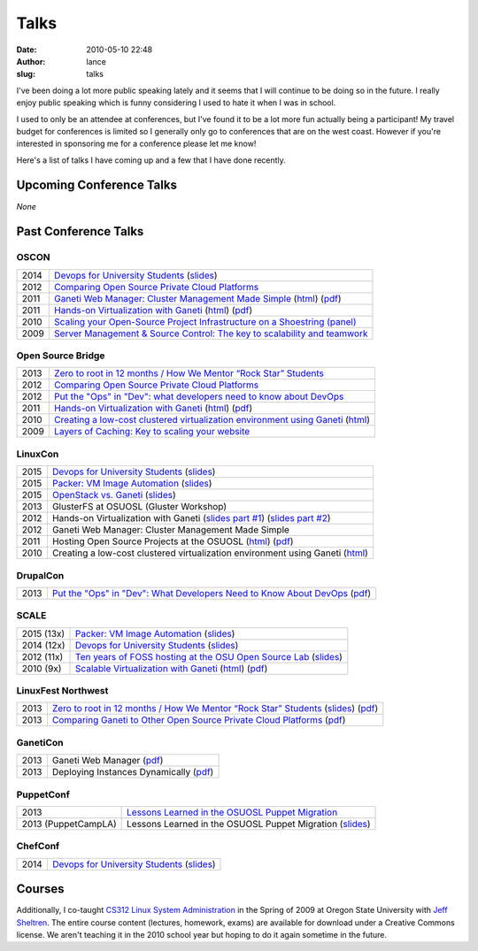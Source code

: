 Talks
#####
:date: 2010-05-10 22:48
:author: lance
:slug: talks

I've been doing a lot more public speaking lately and it seems that I will
continue to be doing so in the future. I really enjoy public speaking which is
funny considering I used to hate it when I was in school.

I used to only be an attendee at conferences, but I've found it to be a lot more
fun actually being a participant! My travel budget for conferences is limited so
I generally only go to conferences that are on the west coast. However if you're
interested in sponsoring me for a conference please let me know!

Here's a list of talks I have coming up and a few that I have done recently.

Upcoming Conference Talks
-------------------------

*None*

Past Conference Talks
---------------------

OSCON
~~~~~

====  ============================================================================
2014  `Devops for University Students`_ (`slides`__)
2012  `Comparing Open Source Private Cloud Platforms`_
2011  `Ganeti Web Manager: Cluster Management Made Simple`_ (`html`__) (`pdf`__)
2011  `Hands-on Virtualization with Ganeti`_ (`html`__) (`pdf`__)
2010  `Scaling your Open-Source Project Infrastructure on a Shoestring (panel)`_
2009  `Server Management & Source Control: The key to scalability and teamwork`_
====  ============================================================================

.. _Devops for University Students: http://www.oscon.com/oscon2014/public/schedule/detail/34145
.. __: http://slides.osuosl.org/devopsbootcamp-presentation/
.. _Comparing Open Source Private Cloud Platforms: http://www.oscon.com/oscon2012/public/schedule/detail/24376
.. _Ganeti Web Manager\: Cluster Management Made Simple: http://www.oscon.com/oscon2011/public/schedule/detail/18464
.. __: http://lancealbertson.com/slides/gwm-oscon11/
.. __: http://lancealbertson.com/slides/gwm-oscon11/gwm-oscon11.pdf
.. _Hands-on Virtualization with Ganeti: http://www.oscon.com/oscon2011/public/schedule/detail/18544
.. __: http://lancealbertson.com/slides/ganeti-tutorial-oscon11/
.. __: http://lancealbertson.com/slides/ganeti-tutorial-oscon11/presentation-ganeti-tutorial.pdf
.. _Scaling your Open-Source Project Infrastructure on a Shoestring (panel): http://www.oscon.com/oscon2010/public/schedule/detail/13789
.. _Server Management & Source Control\: The key to scalability and teamwork: http://www.oscon.com/oscon2009/public/schedule/detail/8472

Open Source Bridge
~~~~~~~~~~~~~~~~~~

====  ========================================================================
2013  `Zero to root in 12 months / How We Mentor “Rock Star” Students`_
2012  `Comparing Open Source Private Cloud Platforms`__
2012  `Put the "Ops" in "Dev": what developers need to know about DevOps`_
2011  `Hands-on Virtualization with Ganeti`__ (`html`__) (`pdf`__)
2010  `Creating a low-cost clustered virtualization environment using Ganeti`_ (`html`__)
2009  `Layers of Caching: Key to scaling your website`_
====  ========================================================================

.. _Zero to root in 12 months / How We Mentor “Rock Star” Students: http://opensourcebridge.org/sessions/1093
.. __: http://opensourcebridge.org/proposals/802
.. _Put the "Ops" in "Dev"\: what developers need to know about DevOps: http://opensourcebridge.org/proposals/895
.. __: http://opensourcebridge.org/proposals/522
.. __: http://lancealbertson.com/slides/ganeti-tutorial-osb11
.. __: http://lancealbertson.com/slides/ganeti-tutorial-osb11/ganeti-tutorial-osb11.pdf
.. _Creating a low-cost clustered virtualization environment using Ganeti: http://opensourcebridge.org/sessions/368
.. __: http://lancealbertson.com/slides/ganeti-linuxcon10/
.. _Layers of Caching\: Key to scaling your website: http://opensourcebridge.org/sessions/133

LinuxCon
~~~~~~~~

====  ================================================================================
2015  `Devops for University Students`__ (`slides`__)
2015  `Packer: VM Image Automation`__ (`slides`__)
2015  `OpenStack vs. Ganeti`__ (`slides`__)
2013  GlusterFS at OSUOSL (Gluster Workshop)
2012  Hands-on Virtualization with Ganeti (`slides part #1`__) (`slides part #2`__)
2012  Ganeti Web Manager: Cluster Management Made Simple
2011  Hosting Open Source Projects at the OSUOSL (`html`__) (`pdf`__)
2010  Creating a low-cost clustered virtualization environment using Ganeti (`html`__)
====  ================================================================================

.. __: http://sched.co/3YTQ
.. __: http://lancealbertson.com/slides/devopsbootcamp-linuxcon2015
.. __: http://sched.co/40im
.. __: http://lancealbertson.com/slides/packer-linuxcon2015
.. __: http://sched.co/3Z5C
.. __: http://lancealbertson.com/slides/openstack-vs-ganeti-linuxcon2015
.. __: http://www.slideshare.net/ramereth/hands-on-virtualization-with-ganeti-part-1-linux-con
.. __: http://www.slideshare.net/ramereth/ganeti-handson-walkthru-part-2-linuxcon-2012
.. __: http://lancealbertson.com/slides/hosting-osuosl-linuxcon11/
.. __: http://lancealbertson.com/slides/hosting-osuosl-linuxcon11/Hosting_Open_Source_Projects_at_the_OSUOSL.pdf
.. __: http://lancealbertson.com/slides/ganeti-linuxcon10/

DrupalCon
~~~~~~~~~

====  ==============================================================================
2013  `Put the "Ops" in "Dev": What Developers Need to Know About DevOps`__ (`pdf`__)
====  ==============================================================================

.. __: https://portland2013.drupal.org/node/2783
.. __: https://portland2013.drupal.org/sites/default/files/slides/Put%20the%20-Ops-%20in%20-Dev--%20What%20Developers%20Need%20to%20Know%20About%20DevOps.pdf

SCALE
~~~~~

========== ====================================================================
2015 (13x) `Packer: VM Image Automation`__ (`slides`__)
2014 (12x) `Devops for University Students`__ (`slides`__)
2012 (11x) `Ten years of FOSS hosting at the OSU Open Source Lab`_ (`slides`__)
2010  (9x) `Scalable Virtualization with Ganeti`_ (`html`__) (`pdf`__)
========== ====================================================================

.. __: http://www.socallinuxexpo.org/scale/13x/presentations/packer-vm-image-automation
.. __: http://lancealbertson.com/slides/packer-scale13x
.. __: http://www.socallinuxexpo.org/scale12x/presentations/devops-university-students
.. __: http://lancealbertson.com/slides/devopsbootcamp-scale12x/
.. _Ten years of FOSS hosting at the OSU Open Source Lab: http://www.socallinuxexpo.org/scale11x/presentations/ten-years-foss-hosting-osu-open-source-lab
.. __: http://www.slideshare.net/ramereth/10-years-of-foss-hosting-at-the-osuosl
.. _Scalable Virtualization with Ganeti: http://www.socallinuxexpo.org/scale9x/presentations/scalable-virtualization-ganeti
.. __: http://lancealbertson.com/slides/ganeti-scale9x/
.. __: http://www.socallinuxexpo.org/scale9x-media/scalemedia/scale/scale9x-media/simple_cfp/presentations/18_00-LanceAlbertson-ganeti.pdf

LinuxFest Northwest
~~~~~~~~~~~~~~~~~~~

====  =========================================================================================
2013  `Zero to root in 12 months / How We Mentor “Rock Star” Students`__ (`slides`__) (`pdf`__)
2013  `Comparing Ganeti to Other Open Source Private Cloud Platforms`_ (`pdf`__)
====  =========================================================================================

.. __: http://www.linuxfestnorthwest.org/content/zero-root-12-months-how-we-mentor-%E2%80%9Crock-star%E2%80%9D-students
.. __: http://www.slideshare.net/ramereth/linuxfestnw-2013-how-we-mentor-rock-star-students
.. __: http://www.linuxfestnorthwest.org/sites/default/files/slides/Rock_Start_Students_OSUOSL.pdf
.. _Comparing Ganeti to Other Open Source Private Cloud Platforms: http://linuxfestnorthwest.org/content/comparing-ganeti-other-open-source-private-cloud-platforms
.. __: http://linuxfestnorthwest.org/sites/default/files/slides/Comparing%20Ganeti%20to%20other%20private%20cloud%20platforms.pdf

GanetiCon
~~~~~~~~~

====  =========================================
2013  Ganeti Web Manager (`pdf`__)
2013  Deploying Instances Dynamically (`pdf`__)
====  =========================================

.. __: https://docs.google.com/file/d/0B934VF_cTqnwaWV4NHFhb25xaEk/edit
.. __: https://docs.google.com/file/d/0B934VF_cTqnwZ1A2a3ZlTXUwRFk/edit


PuppetConf
~~~~~~~~~~

=================== ===========================================================
2013                `Lessons Learned in the OSUOSL Puppet Migration`_
2013 (PuppetCampLA) Lessons Learned in the OSUOSL Puppet Migration (`slides`__)
=================== ===========================================================

.. _Lessons Learned in the OSUOSL Puppet Migration: http://puppetconf2013b.sched.org/event/f51ebceee51257bad5964a88cbe7158d#.UpfOWrWJAjA
.. __: http://www.slideshare.net/ramereth/lessons-learned-in-the-osuosl-puppet-migration

ChefConf
~~~~~~~~

==== ================================================
2014 `Devops for University Students`__ (`slides`__)
==== ================================================

.. __: http://chefconf.opscode.com/chefconf/
.. __: http://lancealbertson.com/slides/devopsbootcamp-chefconf2014/

Courses
-------

Additionally, I co-taught `CS312 Linux System Administration`_ in the Spring of
2009 at Oregon State University with `Jeff Sheltren`_. The entire course
content (lectures, homework, exams) are available for download under a Creative
Commons license. We aren't teaching it in the 2010 school year but hoping to do
it again sometime in the future.

.. _CS312 Linux System Administration: http://cs312.osuosl.org
.. _Jeff Sheltren: http://sheltren.com/
.. _Comparing Open Source Private Cloud Platforms: http://www.oscon.com/oscon2012/public/schedule/detail/24376
